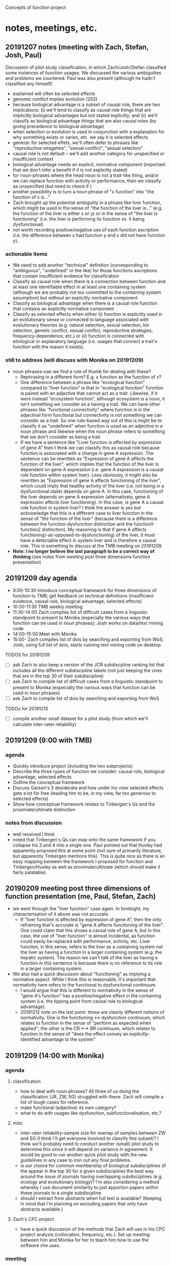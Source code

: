 Concepts of function project
* notes, meetings, etc.
** 20191207 notes (meeting with Zach, Stefan, Josh, Paul)
Discussion of pilot study classification, in which Zach/Josh/Stefan classified some instances of function usages. We discussed the various ambiguities and problems we countered. Paul was also present (although he hadn't classified any himself)
   - explained will often be selected effects
   - genomic conflict implies evolution (202)
   - because biological advantage is a subset of causal role, there are two implications: (i) we'll tend to classify as causal role things that are implicitly biological advantages but not stated explicitly; and (ii) we'll classify as biological advantage things that are also causal roles (by giving precedence to biological advantage)
   - when seleciton or evolution is used in conjunction with a explanation for why something exists or varies, etc. we say it is selected effects
   - general: for selected effets, we'll often defer to phrases like "reproductive strageties", "sexual conflict", "sexual selection"
   - causal role is not default -- we'll add another category for unspecified or insufficient context
   - biological advantage needs an explicit, normative component (important that we don't infer a benefit if it is not explicitly stated)
   - for noun-phrases where the head noun is not a trait-like thing, and/or we can replace function with activity or performance, then we classify as unspecified (but need to check if )
   - another possibility is to turn a noun phrase of "x function" into "the function of x is..."
   - Zach brought up the potential ambiguitiy in a phrase like liver function, which might be used in the sense of "the function of the liver is..." (e.g. the function of the liver is either x or y) or in the sense of "the liver is functioning"  (i.e. the liver is performing its function vs. it being dysfunctional)
   - not worth recording positive/negative use of each function ascription (i.e. the difference between x had function y and x did not have function y).
*** actionable items
    - We need to add another "technical" definition (corresponding to "ambiguous", "undefined" or the like) for those functions ascriptions that contain insufficient evidence for classification
    - Classify as causal role when there is a connection between function and at least one identifiable effect in at least one containing system (although we are probably not too committed to the containing system assumption) but without an explicitly normative component
    - Classify as biological advantage when there is a causal role function that contains an explicitly normative component
    - Classify as selected effects when either (i) function is explicitly used in an evolutionary sense or connected to language associated with evolutionary theories (e.g. natural selection, sexual selection, kin selection, genetic conflict, sexual conflict, reproductive strategies, frequency-dependence, etc.) or (ii) function is connected with etiological or explanatory language (i.e. usages that connect a trait's function with the reason it exists).
*** still to address (will discuss with Monika on 20191209)
    - noun phrases--can we find a rule of thumb for dealing with these?
      + Rephrasing in a different form? E.g. x function as the function of x?
      + One difference between a phrase like "ecological function" compared to "liver function" is that in "ecological function" function is paired with an adjective that cannot act as a trait. Likewise, if it were instead "ecosystem function", although ecosystem is a noun, it isn't something we consider as a having a trait. We can have other phrases like "functional connectivity" where function is in the adjectival form functional but connectivity is not something we can consider as a trait. So one rule-based way out of this is might be to classify it as "undefined" when function is used as an adjective in a noun phrase and likewise when the noun phrase refers to something that we don't consider as being a trait.
      + If we have a sentence like "Liver function is affected by expression of gene A" then I think we can classify this as causal role because function is associated with a change in gene A expression. The sentence can be rewritten as "Expression of gene A affects the function of the liver", which implies that the function of the liver is dependent on gene A expression (i.e. gene A expression is a causal role function within system liver). Less obviously, it might also be rewritten as "Expression of gene A affects functioning of the liver", which could imply that healthy activity of the liver (i.e. not being in a dysfunctional state) depends on gene A. In this case, functioning of the liver depends on gene A expression (alternatively, gene A expression affects liver functioning). In this case, is gene A a causal role function in system liver? I think the answer is yes but acknowledge that this is a different case to liver function in the sense of "the function of the liver" (because there is a difference between the function-dysfunction distinction and the function1-function2 distinction). My reasoning is that if gene A  affects functioning(-as-opposed-to-dysfunctioning) of the liver, it must have a detectable effect in system liver and is therefore a causal role. This is something to discuss at the TMB meeting on 20191209.
    - *Note: I no longer believe the last paragraph to be a correct way of thinking* (see notes from meeting post three dimensions function presentation)
** 20191209 day agenda
   - 9:00-10:30 Introduce conceptual framework for three dimensions of function to TMB; get feedback on technical definitions (insufficient evidence, causal role, biological advantage, selected effects)
   - 10:30-11:30 TMB weekly meeting
   - 11:30-14:00 Zach compiles list of difficult cases from a linguistic standpoint to present to Monika (especially the various ways that function can be used in noun phrases); Josh works on data/text mining code
   - 14:00-15:00 Meet with Monika
   - 15:00- Zach compiles list of dois by searching and exporting from WoS; Josh, using full list of dois, starts running text mining code on desktop
TODOS for 20191209
  - [ ] ask Zach to also keep a version of the JCR subdiscpline ranking list that includes all the different subdiscipline labels (not just keeping the ones that are in the top 30 of their subdiscipline)
  - [ ] ask Zach to compile list of difficult cases from a linguistic standpoint to present to Monika (especially the various ways that function can be used in noun phrases)
  - [ ] ask Zach to compile list of dois by searching and exporting from WoS
TODOs for 20191210
  - [ ] compile another small dataset for a pilot study (from which we'll calculate inter-rater reliability)
** 20191209 (9:00 with TMB)
*** agenda
   - Quickly introduce project (including the two subprojects)
   - Describe the three types of function we consider: causal role, biological advantage, selected effects
   - Outline the conceptual framework
   - Discuss Garson's 3 desiderata and how under his view selected effects gets a lot for free (leading him to be, in my view, far too generous to selected effects)
   - Show how conceptual framework relates to Tinbergen's Qs and the proximate/ultimate distinction
*** notes from discussion
   - well received I think
   - noted that Tinbergen's Qs can map onto the same framework if you collapse his 3 and 4 into a single one. Paul pointed out that Huxley had apparently proposed this at some point (not sure of primarily literature, but apparently Tinbergen mentions this). This is quite nice as there is an easy mapping between the framework I proposed for function and Tinbergen/Huxley as well as proximate/ultimate (which should make it fairly palatable).
** 20190209 meeting post three dimensions of function presentation (me, Paul, Stefan, Zach)
   - we went through the "liver function" case again. In hindsight, my characterisation of it above was not accurate.
     + If "liver function is affected by expression of gene A", then the only reframing that's accurate is "gene A affects functioning of the liver". One could claim that this shows a causal role of gene A, but in this case, the use of "liver function" is almost incidental, as function could easily be replaced with performance, activity, etc. Liver function, in this sense, refers to the liver as a containing system /not/ the liver as having a function in a larger containing system (e.g. the hepatic system). The reason we can't talk of the liver as having a function in this sentence is because there is no reference to its role in a larger containing system.
   - We also had a quick discussion about "functioning" as implying a normative aspect. While I think this is reasonable, it's important that normativity here refers to the functional to dysfunctional continuum.
     + I would argue that this is different to normativity in the sense of "gene A's function" has a positive/negative effect in the containing system (i.e. the tipping point from causal role to biological advantage).
     + 20191212 note on the last point: these are clearly different notions of normativity. One is the functioning <-> dysfunction continuum, which relates to function in the sense of "perform as expected when applied"; the other is the CR <--> BR continuum, which relates to function in the sense of "does the effect convey an explicitly-identified advantage to the system"
** 20191209 (14:00 with Monika)
*** agenda
**** classification
    - how to deal with noun phrases? All three of us doing the classification (JR, ZW, SG) struggled with these. Zach will compile a list of tough cases for reference.
    - make functional (adjective) its own category?
    - what to do with usages like dysfunction, subfunctionalisation, etc.?
**** misc
    - inter-rater reliability--sample size for overlap of samples between ZW and SG (I think I'll get everyone involved to classify this subset)? I think we'll probably need to conduct another (small) pilot study to determine this since it will depend on variance in agreement. It would be good to run another quick pilot study with the new guidelines in any case to iron out any final problems.
    - is our choice for common membership of biological subdisciplines (if the appear in the top 30 for a given subdiscipline) the best way around the issue of journals having overlapping subdisciplines (e.g. ecology and evolutionary biology)? I'm also considering a method whereby I use document similarity to just apportion papers within these journals to a single subdiscpline.
    - should I extract from abstracts when full text is available? (Keeping in mind that I'm planning on excluding papers that only have abstracts available.)
**** Zach's CPC project
    - have a quick discussion of the methods that Zach will use in his CPC project analysis (collocation, frequency, etc.). Set up meeting between him and Monika for her to teach him how to use the software she uses.
*** meeting
    - unfortunately we weren't able to resolve this, as it is a tricker problem than I had perhaps realised
    - Monika made the point that we should clearly separate semantics and construction (i.e. we aren't so concerned about whether function is used in a noun phrase but rather its meaning in the noun phrase)
    - we will need to use a form of unpacking, whereby we rearrange sentences, substitute function for another word (e.g. activity, performance), etc. so as to get at the core meaning
*** actions
    - add adjective to noun and verb. Also record the specific form (I can pull the latter out automatically)
I think we just start with the additional categories below and refine as we find examples that don't fit
    - out of scope cases that ascribe function to entites at the organismal level or higher (e.g. organisms, groups, ecosystems) or cases that define the containing system as higher than the organism (e.g. groups, ecosystems)
    - cases that use function in a narrow, technical sense
    - cases that use function as synonymous with activity or performance (in which case it is a characteristic of the containing system not the trait)
    - others?
** 20191210
Zach and I went through some ways of how we might classify function when used as 
** 20191211 (14:00 meeting with Joel)
*** agenda
   - classification of entire documents into subdiscplines using supervised or semi-supervised approaches (would apply to general science journals, general biology journals, and possibly journals with dual categories [note that in the latter case, I will want to classify between ALL the subdiscipline labels, not just those in the top 30]). The "labelled samples" would be full texts from journals that are members of a single subdiscipline (according to Incites). General science/biology could be classified into any subdiscipline while journals that are members of multiple subdisciplines could be classified into one of these subdisciplines.
   - unsupervised or semi-supervised clustering, maybe using attention model, to see how well I can categorise labelled samples (compared to a supervised approach using BERT transfer-trained on function wsd)
   - Can I combine wordnet synsets (e.g. serve, officiate) to create a custom dictionary without issues? Should be fine but just want to check as I'm planning on first training BERT on wordnet then again on my "function dictionary"
   - training/test set split and how this should relate to the inter-rater reliability set
*** meeting
   - suggested that I get sentences (would prevent truncation in the case of a very long sentence). Might use something like max(x, length(before + sentence + after))
   - inter coder agreement: could assign in pairwise manner also (so long as there is overlap between all three pairs). I will also randomize each person's order to guard against drift.
   - he didn't think that unsupervised or semi-supervised approaches would have much chance. Brett seemed to think that they might. I'm not sure but I'll at least start with the supervised and see how things progress.
   - for the subdiscipline analysis, probably just limit the analysis to samples from the subdisciplines (i.e. exclude papers from the general biology and general science category for this part)
   - can test that prediction is robust to selection of training set (bagging)
** Some thoughts about the rough number of samples we'll get
*** Labelled
    Very hard to estimate, but perhaps Zach will get around 5,000 classifications falling within the three technical categories (2 per minute, 300 minutes per day for 15 days (9000) with a decent chunk, but less than half, falling into "insufficient evidence"). 
At this point, I'm not sure how much time Stefan will have (and some of these will be redundant for inter-rater reliability purposes), but I suppose we'll end up with 5,000-10,000 labelled samples in the three technical categories (and 10,000--20,000 labelled samples overall).
*** Total
    We'll have roughly 250k papers in the corpus of which half might have full texts (wild guess) with probably 20+ mentions of function per paper on average, giving something like 3 million+ individual usages.
Of these, I suspect substantially fewer than half will fit into the 3 categories.
Note that this is lower than my estimate for the labelled samples because our labelled samples will be evenly distributed across papers.
(Some papers contain 100+ usages of noun phrases like "ecosystem function", "functional connectivity", etc., which would cause the proportion of "insufficient evidence" cases to be higher in the total sample.)
** useful packages
   - https://github.com/allenai/scispacy (tokenisation optimised for scientific papers)
   - https://arxiv.org/pdf/1903.10676.pdf (scibert -- transfer learning on general scientific papers)
   - https://github.com/dmis-lab/biobert (biobert -- transfer learning on biomedical papers)
   - https://arxiv.org/abs/1908.07245 (glossbert -- transfer learning for wsd on SemCor3.0)
** 20191212 (unpacking functional)
*** general structure of "functional" clauses
    - functional <concrete noun> (e.g. "functional trait", "functional gene"--these are still fairly abstract, but in theory they refer to something physical). Functional can be used here to modify a  "component" of the system. I don't think we'll encounter it in this form so often though (more likely to be of the form "the <concrete noun> was functional"
    - functional <abstract noun> (e.g. "functional effects", "functional importance"). Functional here isn't directly modifying a noun that can refer to a component (we can't talk of the trait "effects" having the function to do x in y")
*** draft approach
    1. Identify the noun that functional modifies
    2. Assume that the noun is the component of the system
       2.1. Rearrange the sentence into the form "The function of <noun> is to do..."
       2.2. Does it make any sense whatsoever (it won't if the noun is abstract)? If not, go to 3.
       2.3. If yes, can we identify the effect and system?
       2.4. If no, unspecified. If yes, candidate for CR, BA, SE.
    3. Is the use of functional technical? If yes, classify as technical use of function; if not go to 4.
    4. (Assuming functional is now abstract.) Can we identify a concrete noun that functional <abstract noun> refers to?
       4.1. If no, unspecified. If yes, rearrange the sentence into the form "The function of <concrete noun> is to do..." (for the moment effectively just treating the <abstract noun> as irrelevant)
       4.2. Can we identify the effect and system?
       4.3. If no, unspecified. If yes, candidate for CR, BA, SE.

How does functional as functioning fit into here? It's clearly possible to have a phrase like "the functional gene" meaning "the gene that is functioning".
*** revised approach
    1. Is functional used in a technical sense? If yes, *technical use of function*. If not, go to 2.
    2. Identify the noun that functional modifies. Go to 3.
    3. Assume that the noun is the component of the system
       3.1. Rearrange the sentence into the form "The function of <noun> is to..."
       3.2. Does it make sense (i.e. is <noun> sufficiently concrete)? If so, go to 3.3; if not, go to 4.
       3.3. If yes, can we identify the effect and system?
       3.4. If no, either incompletely specified, used to mean functioning/activity, or an abstract noun; go to 4. If yes, either *CR*, *BA*, or *SE*.
    4. Can we identify a "concrete" noun that functional <abstract noun> refers to? If yes, go to 4.1; if no, go to 5.
       4.1. Rearrange the sentence into the form "The function of <concrete noun> is to..." (note, this implies that the abstract noun is unimportant...are there cases where this is violated?)
       4.2. Can we identify the effect and system?
       4.3. If no, (either go to 5). If yes, either *CR*, *BA*, or *SE*.
    5. Is function being used in the sense of functioning or is it unspecified? (Need to write protocol for distinguishing this from the standard noun phrase case).

This will need to be refined. I need to integrate into it the distinction between incompletely specified and function in the sense of functioning. I should also perhaps distinguish between the different ways of being incompletly specified (the two I can think of right now are (i) not having an identifiable effect; (ii) can't manipulate into canonical form)

*** questions for Paul
    - dysfunction (I think we just call this function in the sense of working, activity, performance, etc.
    - Differentiating CR and BA (what reaches the threshold for normative language?) How much do we want to restrict BA to fitness effects (i.e. normative judgements on system "organism" relating to reproductive output)? Relevant here is the distinction between criteria for biological advantage as a document level classification (this is how biologists are generally talking about function in this paper) vs. a sentence level classification.
    - Is it okay if the system is implied (which means in practice we ignore it)?
    - Okay to restrict containing systems to organisms or smaller (thereby excluding ecology)?
*** meeting
    - will lump dysfunction into the perform/work category
    - not sure we had a complete resolution of the CR vs BA but the general feeling is that we need to see two things: (i) an /explicit/ normative aspect applied to the functioning of the system (as a result of the function of the component) and (ii) we can draw an /implicit/ connection between functioning of the system and an organismal-level advantage/disadvantage. For example, "gene A functions to improve metabolic efficiency in mice" ("improve metabolic efficiency" is explicitly normative and implicitly beneficial for the organism (improved metabolism = better utilisation of energy = competitive advantage = more offspring). (This is admittedly still a bit vague since the postulated connection between improved metabolism and increased offspring production is  tenuous (e.g. increased metabolic efficiency = less generated heat = potential disadvantages) but the key here is not that we can show that it leads to more offspring but rather that the evaluative language on system-level effects could impact in some way---positive or negative---on offspring production).
    - agreed that there is a distinction between document-level classification and sentence-level classification, but in practice we are limited by what we can do here. I think one might make a case that a document that has a classification set of something like 8 CR instances, 2 BA advantage instances is talking about function in a biological advantage sense (generally using CR but makes the connection between CR and BA). So we might use some general rule to classify documents, but clearly any document-level classification scheme that people have previously used is qualitative (it doesn't make sense to label a document as either CR or BA or SE---clearly there is a meaningful difference between a paper with 9CR/1BA and one with 1CR/9BA even though they both have CR/BA instances.) Should also note that it is entirely possible that a connection between something having a causal role function and it also having a biological advantage could be made somewhat indirectly in a way that we wouldn't pick up (e.g. by using words other than function and/or addressing this in a separate part of the paper)
    - will have to think about nominative phrases such as "secretory function" where there is an adj but not function(al). Slightly different to a nominative phrase like secretion function but I think we just unpack using the same general approach "secretions function to..."
      + also have to consider functionality, functionally, etc.
    - Fine to restrict to biological usage (i.e. containing system as organism or lower; component as lower than organism)
    - Fine if containing system is implied
** random notes
   - for the conceptual angle, I nee dto think about Wouter's distinction between traits and items/behaviours and how this relates to our talk of characters and character states in the programmatic paper.
   - It's important to highlight the limitations of requiring everything to exist in a single sentence. A document-level classification would no doubt lead to different results (e.g. there might be many CR mentions but a single use of BA, which might make the document-level classification one of BA. Likewise, a BA mention might occur elsewhere in the paper, unattached to the word function, in which case we won't pick it up. We'll just have to mention this as a limitation.
** check publishers for fulltext access via get_full_texts.R
*** Wiley                                                           :WORKING:
*** Elsevier                                                        :WORKING:
*** Springer Nature
**** Nature                                    :BROKEN:curlpdfYES:curlxmlYES:
**** Nature research journals
**** Nature published (but not branded) journals
*** Oxford University Press
*** American Association for the Advancement of Science
*** Annual Reviews
*** Springer
Royal Society
Cold Spring Harbor Lab Press
American Soc Microbiology
Public Library Science
Taylor & Francis Inc
American Physiological Society
American Society of Plant Biologists
Frontiers Media SA
CSIRO Publishing
BMC
Royal Society of Chemistry
eLife Sciences Publications ltd.
National Academy of Sciences
University Chicago Press
Cambridge University Press
BMJ Publishing Group
Wolters Kluwer
Microbiology Society
Rockefeller University Press
Human Kinetics Publishers
Canadian Science Publsihing, NRC Research Press
American Chemical Society
Crop Science Society of America
Institute of Malacology
Brill
American Psychological Association


** restarting with Stefan
Zach finished up his CPC project and due to uncertainty around covid (and me having to focus on other projects) this project got put on hold for a couple of months. Am now restarting with Stefan. Due to uncertainty as to how much time I will have to commit to this project, I am reducing the project's scope somewhat. For starters, I will restrict the corpus to Elsevier and Wiley journals---I simply don't have time to write the code required to download full texts from 30+ different publishers, each with their own peculiarities. Some just seem impossible (e.g. OUP has theirs behind another provider (silverchair), which leads to security issues and I've been waiting for like 6 months for them to get back to me about permission to datamine). Unfortunately, Elsevier and Wiley are the only publishers with rock-solid APIs; fortunately (well for me in this case, certainly not for the world!), they are the two biggest publishers of the journals on the list. So I can still get very good coverage of the different fields even restricting to Elsevier and Wiley. Ultimately, it's better to complete an imperfect project than to design a perfect but unworkable project. Since I can't be sure that I will have time to do the NLP component, I will run this in a modular way. For example, once I have the corpus (and we've settled on the handbook), I can choose a random stratified sample set of papers for labelling. I can then download only those papers, extract all function instances from them, and choose a single one for labelling. If it turns out that I can complete the NLP portion, I can then download the rest of the papers and extract all the usages of function.
  - [X] Get Stefan to redo the list of journals. We'll now exclude general science and general biology (basically no Elsevier/Wiley and simplifies the issues with assigning to different subfields). We'll include the ten top journals for each subfield (from Elsevier/Wiley journals). For most, we can obtain that from the existing 30; for one or two subfields, it will require couple new journals to be added to the list. Journals that are multiply tagged with valid subfields (e.g. a journal tagged with genetics and plant sciences), will be members of all of those subfields. Any analysis wrt subfields will take place on all papers from journals tagged with that subfield (even if they did not show up in the top 10 of that subfield---this is possible because some subfields have journals with lower impact factors). There will likely be fewer than 80 journals (8 categories, 10 journals per category) in total, as some journals will be present in multiple categories.
  - [ ] Search on Web of Science for "function*", restricting to the journals identified above. These papers will define the corpus. Download metadata for corpus.
** 20200805 meeting with Stefan
We went through some examples to identify some issues with the handbook.
  - [X] 2.1 needs to be a little clearer with 'amod' -- function needs to be an amod of a noun (its head) rather than having an amod of itself.
  - [X] 2.2 right now it requires that the noun be an 'nsubj' but clearly this won't always be the case. If function is a head noun used in the predicate for example (I think this was what caused some confusion about how to answer 2.1)
  - [X] 2.5 example 13 (tab 2) has a case where it seems completely arbitrary as to which nmod path you follow from function---need to figure out an order of precedence here.
    + after playing around with this, I think it's a parsing error. I don't think both paths should be `nmod` out of "roles" -- that is not to say that it is not possible however.
  - [X] 3 it's not clear how to deal with y when function is a noun but isn't an nsubj. Oftentimes (always?) this will mean that there is no y (e.g. if function is a 'dobj') but the guidelines need to be clearer.
    + I have added a switch that if function is a dobj then y can't be identified. I think the best approach is to see whether this always holds up when we test it with examples.
** addition of basic logic
just a quick note that we'll need to implement a basic logic system for semantic parsing. 
Best to keep it simple, e.g. term (aristotelian) logic would suffice (all /x/ are /y/, some /x/ are /y/, all /x/ are not /y/, some /x/ are not /y/). 
In practice this will have little effect. It's mainly necessary for being explicit about negation.
I think it's acceptable to conflate all/some, seeing as science is largely about running "ideally designed" experiments such that one can generalise and claim that a demonstration of some /x/ being /y/ implies that, generally speaking, /x/s are /y/s.
** 20200909 meeting with Stefan
2.1 functionality of the gene as example is wrong because arrow goes wrong way (here functionality is the head so I think this should be 2.2)
- logic system (possibly, might be, etc.) as well as negation and all/some
** 20201125 meeting with Stefan
[25/11/2020 00:49] Joshua Christie
- Just some minutes for the record. We discussed how we want to keep the paper as simple as possible due to time constraints. This means using few examples and using simple examples (i.e. not convoluted text). Where possible we should focus on medical ones, given the topic of the paper. I thought that we might simplify section 5 (performing function...) because a lot of the subcategories are either meaningless (performing function as biological activity doesn't even make sense since there's no normative basis for saying that a trait "ought to" perform a biological activity). We could try to just centre it around performing a functional effect (where the functional effect has a normative basis). I thought it perhaps best to completely sidestep the issues with "drawing a line" between cases of biological advantage and selected effect by not providing any examples (and just noting how one might go about tackling this problem in the discussion). Instead Stefan could just start off with a simple biological activity/role and then we could go into two examples of performing function (one using a word that marks normativity like "dysfunction" or "malfunction" and another using a different type of normativity indicator). In general, I think the introduction and concluding sections should focus more on the functional--dysfunctional continuum as ultimately this is the one major addition we're making to Wouter's 2003 scheme. We can save time/space by mostly deferring to previous work for the function as activity/role/advantage/SE and focus more on the performing as ... bit (ultimately we're also contributing to Wouter's scheme by providing a formal framework for analysing sentences).
​[25/11/2020 00:54] Joshua Christie
- Something additional that we didn't discuss but it would be interesting for you to keep an eye on: do we get cases of "performing function as ..." where there's no normative basis? This might not make sense from a philosophical point of view but it doesn't mean that biologists don't use it. Or we might encounter cases where the normative basis is present but rather weak (e.g. we expect that some region of DNA is expressed because we've seen DNA with similar structure being expressed in other organisms. To my mind there's no philosophical grounding for this but I'm pretty sure it happens. It's one of the criteria that ENCODE used in their infamous 2012 nature paper on functional genomic elements. https://www.nature.com/articles/nature11247. Might be worth reading through this and seeing whether you find some interesting examples
** 20210212 meeting with Stefan
*** TODO josh
    - [ ] simplify the flowchart
    - [ ] write the introduction
*** TODO stefan
    - [ ] write up a draft on the first simple example (biological role)
    - [ ] write up a second simple example to demonstrate function as performing
    - [ ] find a good example for the dysfunction/malfunction and write up a synopsis
      for each example, write some bullet points of how you traverse the flowchart (with short justification for each step). For the performing as cases, then finish with a discussion of their normative basis.
*** next step (in 2 weeks)
Stefan can turn the word flowchart into a diagrammatic one for a figure for the paper
Stefan can work on the fourth example
Josh will start writing the discussion/conclusion
** 20210226 meeting with Stefan
Next meeting 05/03/2021
*** TODO Stefan [0/4]
    - [ ] Upload  ipynb file to google drive folder
    - [ ] change first example (drosophila) to one from ENCODE
    - [ ] flesh out the performing biological role (CRF release) and dysfunction examples
    - [ ] find two examples of "other normativity"
*** TODO Josh [0/3]
    - [ ] set up github repo so that Stefan can also use it
    - [ ] finish draft of introduction
    - [ ] redo flow chart (remove the distinction between the different "performing function as"

      
** 20210313 meeting with Stefan
We went through various examples from the elife paper's csv, identifying some problems.
The main take home messages were:
    - *some of the instructions in the flowchart are too specific* (e.g. looking for an xcomp relationship). We encountered several examples that retained the spirit (e.g. follow an arrow in this direction) but to which we could not apply these specific rules. These rules need to be made a bit more general (with some of the specifics treated as examples).
    - *the flowchart doesn't handle some fairly common cases well*. For example, one case is when function is `dobj` there's no way to follow the flowchart through the finite verb to get x (which would be `nsubj`). There are a couple of other cases that I need to add to the flowchart.
    - *each decision point in the flowchart needs to have a header* (i.e. a short phrase that decribes what it is trying to accomplish). There are a couple of reasons to do this: (i) it will force me to describe the goal of each step, which will hopefully help me generalise the flowchart description; (ii) these phrases can be used for the bubble flowchart in the paper; (iii) it gives some guidance as to how one might apply their own intuition if the flowchart fails for a particular example (e.g. you know you need to find /x/, can't get there via the flowchart, but can identify it from the sentence)
    - *need to shift focus of paper*. There are a couple of points to make here. We need to make it clear that this is not a finished handbook but rather a work-in-progress. In order to make it more robust, we would need to test it against many more examples, iterating as we go. Therefore, it makes sense for us to focus the bulk of the paper on showing how this scheme helps us with some complicated example (i.e. yes we admit that the scheme is a work-in-progress, but it already helps clarify a number of complicated examples. As a corollary, I think we should shift away from the focus on functional-dysfunctional (we obviously need to mention that this is the main one for disease, but I don't think the paper needs to be centered around this). It also means that I should remove almost everything about the theoretical basis behind concepts of function (e.g. everything to do with Tinbergen, tokens/characters, etc. (other than in the most broad sense for this latter case).)
** specific problems identified in 20210313 meeting
   1. When function is the direct object (`dobj`), there's currently no way to identify the `nsubj` as /x/ (to do this, we need to go through the finite verb). An example is elife-14. I think I can fix this by just adding this to step 2.5. Another example is elife-5, although here function isn't in the direct object but a dependency of the finite verb via `conj`.
   2. In a couple cases, the `dobj` is clearly too narrow. I think we mostly want to talk of it being a dependent of the finite verb (i.e. tail-to-head arrow). For example, elife-5 function is a dependent of the finite verb via `conj` (the finite verb is transitive and takes a direct object but functional isn't in this part of the clause). I believe some possible dependency relationships here are `dobj`, `conj`, `xcomp`, `ccomp`. This definitely applies to steps 3.2 and 3.3 but possibly to others as well.
   3. The description for 2.1 is not exhaustive so either needs to be made more general or I need to rethink about how to direct which path it goes through here (e.g. 2.1 could become the final "pool" if I want it to be "everything that isn't a noun or a verb). E.g. elife-5 has functional as adjective that modifies a verb (should go to 2.3 but currently goes to 2.2).
   4. The description of 3.1 is also a bit complicated---worth starting with verb and just letting everything else go to 3.2.
   5a. The description of 3.3 seems too restrictive (does this have to be via `nsubj`?; does the verb have to be transitive? I don't think so, I think what matters is that the verb has a dependency itself (i.e. arrow from tail to head)). Furthermore, when identifying /y/ this needs far more (general) instruction (/y/ isn't just the finite verb + dobj, it could be the finite verb plus any (or a combination of) its dependencies. e.g. "These results strongly indicate that many small proteins adopt three-dimensional structures and are fully functional, playing important roles in transcriptional regulation, cell signaling and metabolism.". One could reasonably construct /y/ as "adopts three dimensional structures", "play important roles in transcriptional regulation", "play important roles in cell signaling", or "play important roles in metabolism". (Note that 3.3 should thus note that it's possible to identify multiple /y/s; if so, one should complete the rest of the tree separately for each one. But Maybe the same could apply to x? e.g. proteins and genes have important functions for regulation? So I think I should make a metanote that if there are multiple xs, ys, etc. then one should work through all possibilities in a full factorial manner.
   5b. Note that y doesn't even have to include the finite verb, as it might include a clause modifying the verb that is a dependency of the finite verb. With elife-5, there's an xcomp from "adopt" to the clause starting with "playing". With my altered version of elife-5 (test = nlp("These results strongly indicate that many small proteins are robust and functional, playing important roles in transcriptional regulation, cell signaling and metabolism.")), there's a advcl from robust(are) to playing. In both cases, the playing clause contains key information about /y/.
   6. As I was playing around with elife-5, I also noticed that we can run into the case where a copula is the finite verb but since copulas are considered aux in UD, a ADJ is the head of the sentence (ROOT). I might need to add a note somewhere about this when identifying the finite verb. For test = nlp("These results strongly indicate that many small proteins are robust and functional, playing important roles in transcriptional regulation, cell signaling and metabolism.") we want to get from "functional" -> "robust" and then from "robust" to the copula "are". Note that it's not as simple as following the arrow from head to tail from functional (i.e. traversing dependencies until we find what functional depends on) and then going from tail to head from "robust", as this could also point us to "indicate", which is not what we want.
   7. Just a note that when you have to identify x by going "through" a verb (head to tail from function until you hit a finite verb/copula and then tail to head), we might need to take a separate path than 3.1. I'm not sure that 3.2 is particularly robust to non-trivial paths from function to the head noun (i.e. something like protein function). This particular example might be okay actually, as I think /x/ will generally be the subject---although from 3.2 it isn't clear whether you should start at /x/ or somewhere else---but I think there were other cases I encountered where if you have to keep following dependency arrows then 3.2 doesn't work well unless you go back to what function is a direct dependency of. Just something to keep in mind that I might need to expand these paths a bit. Note that test=nlp("The gene is not utilised, indicating that it is not functional because it is not transcribed.") is a useful example for thinking about what noun to start with in 3.2. If possible, try to start from /x/, as it is simpler to describe and makes more sense. I think we should at least start with this and if it doesn't work then we can add instructions to then start with the noun of which function was a more direct dependency.
   8. for identifying /z/, might also be nmod from noun (i.e. doesn't have to be a dependency of the verb). In fact there are so many combinations that this might take that I think it's probably better to just make it purely semantic (i.e. the answer to sample questions) rather than syntactic.
** other specific problems
   1. 3.4 can't deal with passive voice (e.g. "genes are transcribed, suggesting that they are functional").
      a passive subject (nsubjpass) is having something done to it and so acts a bit like an object
      I think 3.4 needs a switch for passive subjects in which you just look at the finite verb phrase
   2. need to handle test=nlp("The gene is not utilised, indicating that it is not functional because it is not transcribed.")
   3. I think the case in footnote 9 (dobj) is too specific for a redirect
# in footnote 9 of the flowchart, I say that if x is a dobj then we can't identify y
# that seems pretty reasonable but I'm a bit thrown off by the nsubjpass case, as here x is acting a bit like an object
# can i construct a case that falsifies footnote 9?
test=nlp("Ribosomes aid the translation of functional transcripts")
visualise(test)
test=nlp("Ribosomes aid the translation of functional transcripts into proteins")
visualise(test)
"""
so here we would have x as transcripts, which is in the predicate (not a direct object but for our purposes the same thing
as we can go aid -> translation (via dojb) -> transcripts)
so, according to footnote 9 we shouldn't be able to identify y
but shouldn't translation (or translation into proteins for the second case) be y?
this basically gets at whether we allow the unpacking to have the form of
the function of x is to be y-ed
if so, we have the function of transcripts is to be translated into proteins
This seems completely right in this case
But of course, footnote 9 isn't dealin with anything in the predicate but specifically with dobj
this isn't a case of x being in the dobj, so I might be wrongly attacking footnote 9.
Perhaps the bigger question here is whether something as specific as whether x has a dobj dependency should be in the flowchart
I tend to think it shouldn't
"""
  4. not the biggest issue, but there's a redundancy in the flowchart in step 4. If you go 4.2 and answer yes then you can go 4.3 -> 4.4 -> 4.5, so it's possible to end up at 4.5 by answering no to 4.2 even though you go to 4.5 if you answer yes to 4.2 (basically if you answer yes to 4.2 it can't answer yes to 4.5
     
